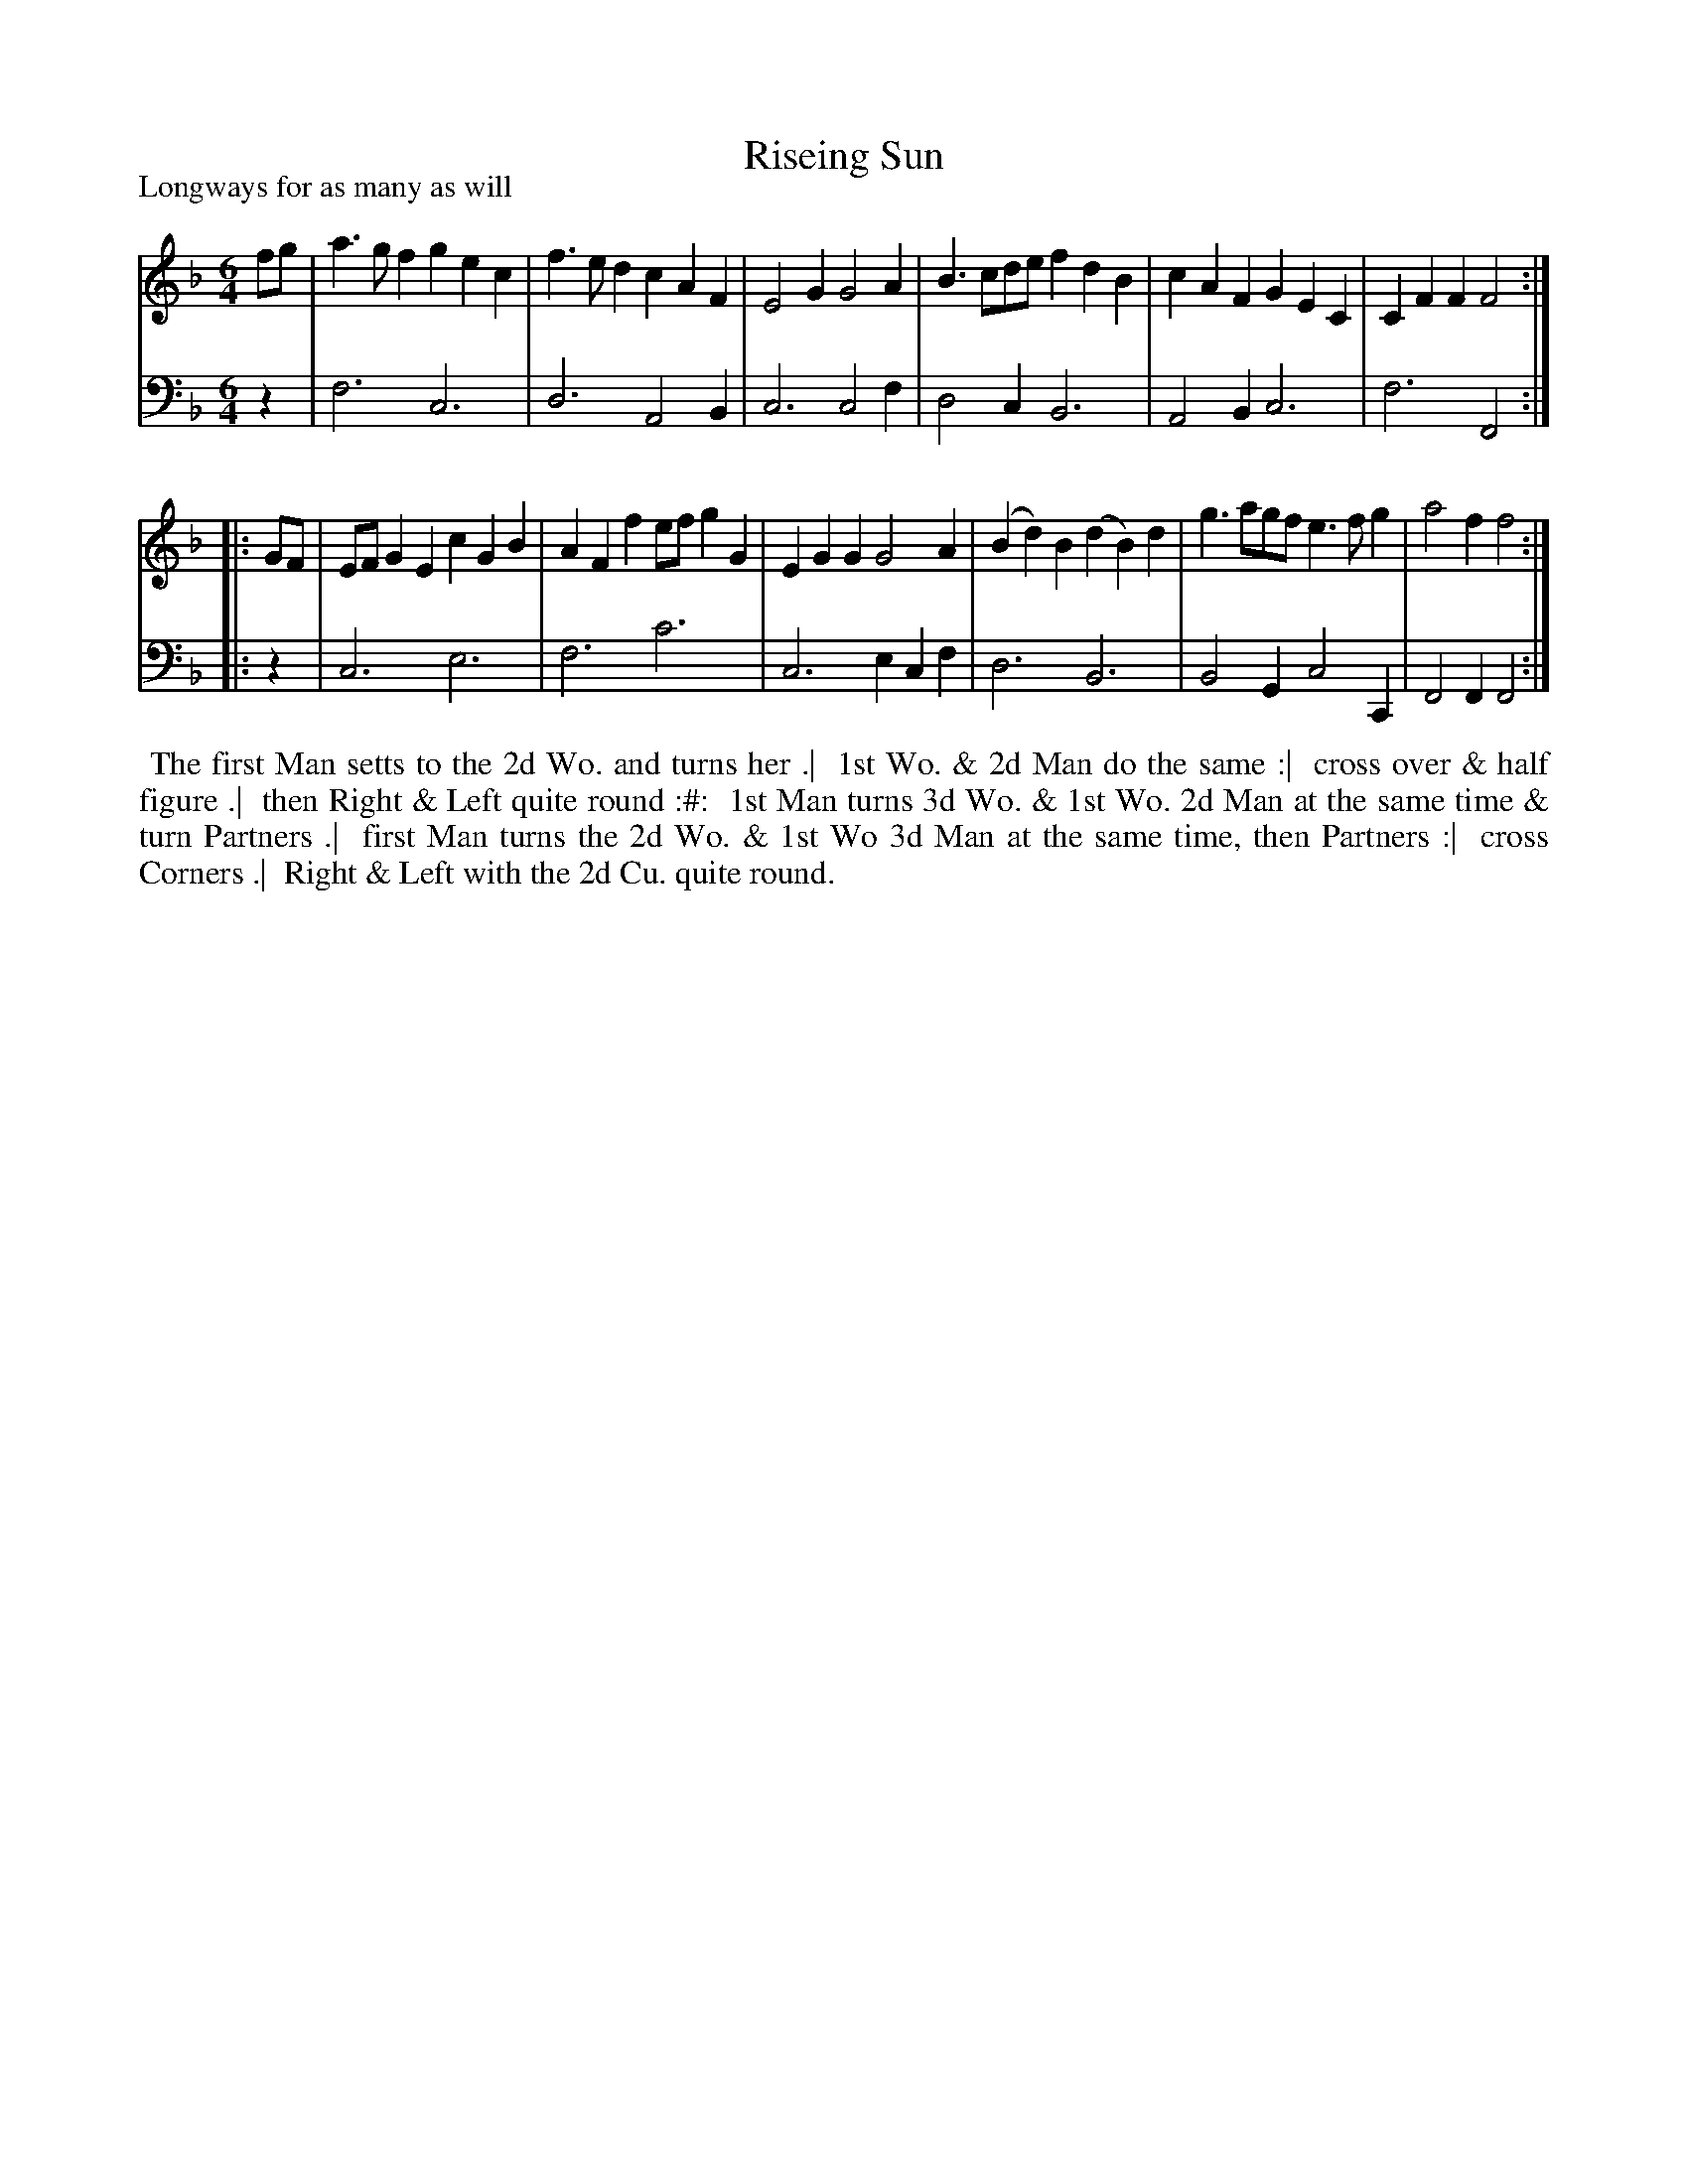 X: 1
T: Riseing Sun
P: Longways for as many as will
%R: jig
B: "Caledonian Country Dances" printed by John Walsh for John Johnson, London
S: 1: CCDTB http://imslp.org/wiki/Caledonian_Country_Dances_with_a_Thorough_Bass_(Various) p.91
Z: 2013 John Chambers <jc:trillian.mit.edu>
N: 2nd part has initial repeat but no final repeat.
N: 3/6-bar phrases.
M: 6/4
L: 1/4
K: F
% - - - - - - - - - - - - - - - - - - - - - - - - -
V: 1
   f/g/ | a>gf   gec | f>ed cAF   | E2G G2A | B>cd/e/ fdB | cAF     GEC  | CFF F2 :|
|: G/F/ | E/F/GE cGB | AFf e/f/gG | EGG G2A | (Bd)B (dB)d | g>ag/f/ e>fg | a2f f2 :|
% - - - - - - - - - - - - - - - - - - - - - - - - -
V: 2 clef=bass middle=d
   z | f3 c3 | d3 A2B | c3 c2f | d2c B3 | A2B c3  | f3  F2 :|
|: z | c3 e3 | f3 c'3 | c3 ecf | d3  B3 | B2G c2C | F2F F2 :|
% - - - - - - - - - - - - - - - - - - - - - - - - -
%%begintext align
%% The first Man setts to the 2d Wo. and turns her .|
%% 1st Wo. & 2d Man do the same :|
%% cross over & half figure .|
%% then Right & Left quite round :#:
%% 1st Man turns 3d Wo. & 1st Wo. 2d Man at the same time & turn Partners .|
%% first Man turns the 2d Wo. & 1st Wo 3d Man at the same time, then Partners :|
%% cross Corners .|
%% Right & Left with the 2d Cu. quite round.
%%endtext
